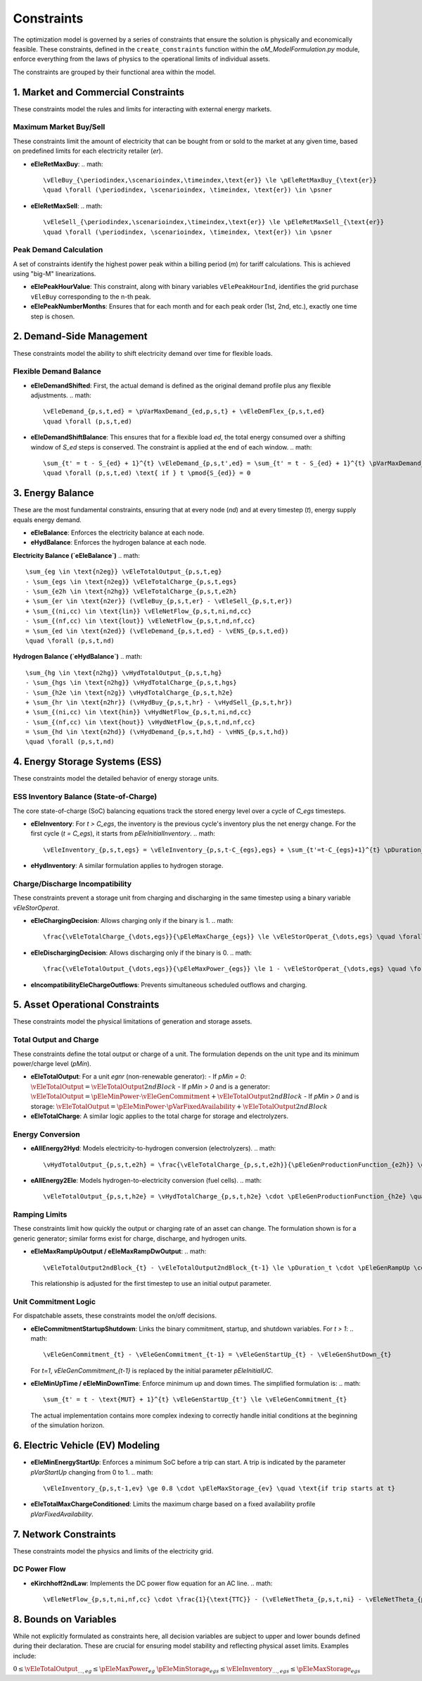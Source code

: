 Constraints
===========

The optimization model is governed by a series of constraints that ensure the solution is physically and economically feasible. These constraints, defined in the ``create_constraints`` function within the `oM_ModelFormulation.py` module, enforce everything from the laws of physics to the operational limits of individual assets.

The constraints are grouped by their functional area within the model.

1. Market and Commercial Constraints
------------------------------------
These constraints model the rules and limits for interacting with external energy markets.

Maximum Market Buy/Sell
~~~~~~~~~~~~~~~~~~~~~~~
These constraints limit the amount of electricity that can be bought from or sold to the market at any given time, based on predefined limits for each electricity retailer (`er`).

*   **eEleRetMaxBuy**:
    .. math::
       \vEleBuy_{\periodindex,\scenarioindex,\timeindex,\text{er}} \le \pEleRetMaxBuy_{\text{er}}
       \quad \forall (\periodindex, \scenarioindex, \timeindex, \text{er}) \in \psner

*   **eEleRetMaxSell**:
    .. math::
       \vEleSell_{\periodindex,\scenarioindex,\timeindex,\text{er}} \le \pEleRetMaxSell_{\text{er}}
       \quad \forall (\periodindex, \scenarioindex, \timeindex, \text{er}) \in \psner

Peak Demand Calculation
~~~~~~~~~~~~~~~~~~~~~~~
A set of constraints identify the highest power peak within a billing period (`m`) for tariff calculations. This is achieved using "big-M" linearizations.

*   **eElePeakHourValue**: This constraint, along with binary variables ``vElePeakHourInd``, identifies the grid purchase ``vEleBuy`` corresponding to the n-th peak.
*   **eElePeakNumberMonths**: Ensures that for each month and for each peak order (1st, 2nd, etc.), exactly one time step is chosen.

2. Demand-Side Management
-------------------------
These constraints model the ability to shift electricity demand over time for flexible loads.

Flexible Demand Balance
~~~~~~~~~~~~~~~~~~~~~~~
*   **eEleDemandShifted**: First, the actual demand is defined as the original demand profile plus any flexible adjustments.
    .. math::
       \vEleDemand_{p,s,t,ed} = \pVarMaxDemand_{ed,p,s,t} + \vEleDemFlex_{p,s,t,ed}
       \quad \forall (p,s,t,ed)

*   **eEleDemandShiftBalance**: This ensures that for a flexible load `ed`, the total energy consumed over a shifting window of `S_ed` steps is conserved. The constraint is applied at the end of each window.
    .. math::
       \sum_{t' = t - S_{ed} + 1}^{t} \vEleDemand_{p,s,t',ed} = \sum_{t' = t - S_{ed} + 1}^{t} \pVarMaxDemand_{ed,p,s,t'}
       \quad \forall (p,s,t,ed) \text{ if } t \pmod{S_{ed}} = 0

3. Energy Balance
-----------------
These are the most fundamental constraints, ensuring that at every node (`nd`) and at every timestep (`t`), energy supply equals energy demand.

*   **eEleBalance**: Enforces the electricity balance at each node.
*   **eHydBalance**: Enforces the hydrogen balance at each node.

**Electricity Balance (`eEleBalance`)**
.. math::
   \sum_{eg \in \text{n2eg}} \vEleTotalOutput_{p,s,t,eg}
   - \sum_{egs \in \text{n2eg}} \vEleTotalCharge_{p,s,t,egs}
   - \sum_{e2h \in \text{n2hg}} \vEleTotalCharge_{p,s,t,e2h}
   + \sum_{er \in \text{n2er}} (\vEleBuy_{p,s,t,er} - \vEleSell_{p,s,t,er})
   + \sum_{(ni,cc) \in \text{lin}} \vEleNetFlow_{p,s,t,ni,nd,cc}
   - \sum_{(nf,cc) \in \text{lout}} \vEleNetFlow_{p,s,t,nd,nf,cc}
   = \sum_{ed \in \text{n2ed}} (\vEleDemand_{p,s,t,ed} - \vENS_{p,s,t,ed})
   \quad \forall (p,s,t,nd)

**Hydrogen Balance (`eHydBalance`)**
.. math::
   \sum_{hg \in \text{n2hg}} \vHydTotalOutput_{p,s,t,hg}
   - \sum_{hgs \in \text{n2hg}} \vHydTotalCharge_{p,s,t,hgs}
   - \sum_{h2e \in \text{n2g}} \vHydTotalCharge_{p,s,t,h2e}
   + \sum_{hr \in \text{n2hr}} (\vHydBuy_{p,s,t,hr} - \vHydSell_{p,s,t,hr})
   + \sum_{(ni,cc) \in \text{hin}} \vHydNetFlow_{p,s,t,ni,nd,cc}
   - \sum_{(nf,cc) \in \text{hout}} \vHydNetFlow_{p,s,t,nd,nf,cc}
   = \sum_{hd \in \text{n2hd}} (\vHydDemand_{p,s,t,hd} - \vHNS_{p,s,t,hd})
   \quad \forall (p,s,t,nd)

4. Energy Storage Systems (ESS)
-------------------------------
These constraints model the detailed behavior of energy storage units.

ESS Inventory Balance (State-of-Charge)
~~~~~~~~~~~~~~~~~~~~~~~~~~~~~~~~~~~~~~~
The core state-of-charge (SoC) balancing equations track the stored energy level over a cycle of `C_egs` timesteps.

*   **eEleInventory**: For `t > C_egs`, the inventory is the previous cycle's inventory plus the net energy change. For the first cycle (`t = C_egs`), it starts from `pEleInitialInventory`.
    .. math::
       \vEleInventory_{p,s,t,egs} = \vEleInventory_{p,s,t-C_{egs},egs} + \sum_{t'=t-C_{egs}+1}^{t} \pDuration_{p,s,t'} \cdot \left( \vEleEnergyInflows_{\dots,t'} - \vEleEnergyOutflows_{\dots,t'} - \frac{\vEleTotalOutput_{\dots,t'}}{\pEleGenEfficiency_{discharge}} + \pEleGenEfficiency_{charge} \cdot \vEleTotalCharge_{\dots,t'} \right) - \vEleSpillage_{p,s,t,egs}

*   **eHydInventory**: A similar formulation applies to hydrogen storage.

Charge/Discharge Incompatibility
~~~~~~~~~~~~~~~~~~~~~~~~~~~~~~~~
These constraints prevent a storage unit from charging and discharging in the same timestep using a binary variable `vEleStorOperat`.

*   **eEleChargingDecision**: Allows charging only if the binary is 1.
    .. math::
       \frac{\vEleTotalCharge_{\dots,egs}}{\pEleMaxCharge_{egs}} \le \vEleStorOperat_{\dots,egs} \quad \forall egs

*   **eEleDischargingDecision**: Allows discharging only if the binary is 0.
    .. math::
       \frac{\vEleTotalOutput_{\dots,egs}}{\pEleMaxPower_{egs}} \le 1 - \vEleStorOperat_{\dots,egs} \quad \forall egs

*   **eIncompatibilityEleChargeOutflows**: Prevents simultaneous scheduled outflows and charging.

5. Asset Operational Constraints
--------------------------------
These constraints model the physical limitations of generation and storage assets.

Total Output and Charge
~~~~~~~~~~~~~~~~~~~~~~~
These constraints define the total output or charge of a unit. The formulation depends on the unit type and its minimum power/charge level (`pMin`).

*   **eEleTotalOutput**: For a unit `egnr` (non-renewable generator):
    - If `pMin = 0`: :math:`\vEleTotalOutput = \vEleTotalOutput2ndBlock`
    - If `pMin > 0` and is a generator: :math:`\vEleTotalOutput = \pEleMinPower \cdot \vEleGenCommitment + \vEleTotalOutput2ndBlock`
    - If `pMin > 0` and is storage: :math:`\vEleTotalOutput = \pEleMinPower \cdot \pVarFixedAvailability + \vEleTotalOutput2ndBlock`

*   **eEleTotalCharge**: A similar logic applies to the total charge for storage and electrolyzers.

Energy Conversion
~~~~~~~~~~~~~~~~~
*   **eAllEnergy2Hyd**: Models electricity-to-hydrogen conversion (electrolyzers).
    .. math::
       \vHydTotalOutput_{p,s,t,e2h} = \frac{\vEleTotalCharge_{p,s,t,e2h}}{\pEleGenProductionFunction_{e2h}} \quad \forall (p,s,t,e2h)

*   **eAllEnergy2Ele**: Models hydrogen-to-electricity conversion (fuel cells).
    .. math::
       \vEleTotalOutput_{p,s,t,h2e} = \vHydTotalCharge_{p,s,t,h2e} \cdot \pEleGenProductionFunction_{h2e} \quad \forall (p,s,t,h2e)

Ramping Limits
~~~~~~~~~~~~~~
These constraints limit how quickly the output or charging rate of an asset can change. The formulation shown is for a generic generator; similar forms exist for charge, discharge, and hydrogen units.

*   **eEleMaxRampUpOutput / eEleMaxRampDwOutput**:
    .. math::
       \vEleTotalOutput2ndBlock_{t} - \vEleTotalOutput2ndBlock_{t-1} \le \pDuration_t \cdot \pEleGenRampUp \cdot (\vEleGenCommitment_{t} - \vEleGenStartUp_{t})

    This relationship is adjusted for the first timestep to use an initial output parameter.

Unit Commitment Logic
~~~~~~~~~~~~~~~~~~~~~
For dispatchable assets, these constraints model the on/off decisions.

*   **eEleCommitmentStartupShutdown**: Links the binary commitment, startup, and shutdown variables. For `t > 1`:
    .. math::
       \vEleGenCommitment_{t} - \vEleGenCommitment_{t-1} = \vEleGenStartUp_{t} - \vEleGenShutDown_{t}
    For `t=1`, `vEleGenCommitment_{t-1}` is replaced by the initial parameter `pEleInitialUC`.

*   **eEleMinUpTime / eEleMinDownTime**: Enforce minimum up and down times. The simplified formulation is:
    .. math::
       \sum_{t' = t - \text{MUT} + 1}^{t} \vEleGenStartUp_{t'} \le \vEleGenCommitment_{t}
    The actual implementation contains more complex indexing to correctly handle initial conditions at the beginning of the simulation horizon.

6. Electric Vehicle (EV) Modeling
---------------------------------
*   **eEleMinEnergyStartUp**: Enforces a minimum SoC before a trip can start. A trip is indicated by the parameter `pVarStartUp` changing from 0 to 1.
    .. math::
       \vEleInventory_{p,s,t-1,ev} \ge 0.8 \cdot \pEleMaxStorage_{ev} \quad \text{if trip starts at t}

*   **eEleTotalMaxChargeConditioned**: Limits the maximum charge based on a fixed availability profile `pVarFixedAvailability`.

7. Network Constraints
----------------------
These constraints model the physics and limits of the electricity grid.

DC Power Flow
~~~~~~~~~~~~~
*   **eKirchhoff2ndLaw**: Implements the DC power flow equation for an AC line.
    .. math::
       \vEleNetFlow_{p,s,t,ni,nf,cc} \cdot \frac{1}{\text{TTC}} - (\vEleNetTheta_{p,s,t,ni} - \vEleNetTheta_{p,s,t,nf}) \cdot \frac{0.1}{\text{X} \cdot \text{TTC}} = 0

8. Bounds on Variables
-----------------------
While not explicitly formulated as constraints here, all decision variables are subject to upper and lower bounds defined during their declaration. These are crucial for ensuring model stability and reflecting physical asset limits. Examples include:

:math:`0 \le \vEleTotalOutput_{\dots,eg} \le \pEleMaxPower_{eg}`
:math:`\pEleMinStorage_{egs} \le \vEleInventory_{\dots,egs} \le \pEleMaxStorage_{egs}`